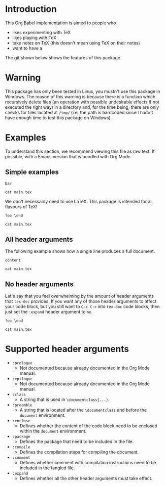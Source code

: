 #+PROPERTY: HEADER-ARGS:DASH+ :exports results
#+PROPERTY: HEADER-ARGS:DASH+ :dir /tmp/
#+PROPERTY: HEADER-ARGS:TEX-DOC+ :tangle /tmp/main.tex

* Introduction

This Org Babel implementation is aimed to people who

+ likes experimenting with TeX
+ likes playing with TeX
+ take notes on TeX (this doesn't mean using TeX on their notes)
+ want to have a 

The gif shown below shows the features of this package.

[[file:./img/1.gif]]

* Warning

This package has only been tested in Linux, you mustn't use this package in Windows. The reason of this warning is because there is a function which recursively delete files (an operation with possible undesirable effects if not executed the right way) in a directory and, for the time being, there are only checks for files located at =/tmp/= (i.e. the path is hardcoded since I hadn't have enough time to test this package on Windows).

* Examples

To understand this section, we recommend viewing this file as raw text. If possible, with a Emacs version that is bundled with Org Mode.

** Simple examples

#+BEGIN_SRC tex-doc
bar
#+END_SRC

#+BEGIN_SRC dash
cat main.tex
#+END_SRC

#+RESULTS:
#+begin_example
%% This file is intended to be compiled by executing the following
%% commands:
%% $ pdflatex {filename}

\documentclass{standalone}

\begin{document}

bar

\end{document}
#+end_example

We don't necessarily need to use LaTeX. This package is intended for all flavours of TeX!

#+HEADER: :compile tex
#+HEADER: :enclose no
#+HEADER: :class no
#+begin_src tex-doc
foo \end
#+end_src

#+begin_src dash  
cat main.tex
#+end_src

#+RESULTS:
#+begin_example
%% This file is intended to be compiled by executing the following
%% commands:
%% $ tex {filename}

foo \end
#+end_example

** All header arguments

The following example shows how a single line produces a full document.

#+HEADER: :class beamer
#+HEADER: :package a b c
#+HEADER: :prologue prologue
#+HEADER: :epilogue epilogue
#+HEADER: :preamble preamble
#+HEADER: :comment yes
#+HEADER: :compile xelatex -shell-escape && biber --nolog && xelatex -shell-escape
#+HEADER: :eval no
#+BEGIN_SRC tex-doc
content
#+END_SRC

#+begin_src dash
cat main.tex
#+end_src

#+RESULTS:
#+begin_example
%% This file is intended to be compiled by executing the following
%% commands:
%% $ xelatex -shell-escape {filename}
%% $ biber --nolog {filename}
%% $ xelatex -shell-escape {filename}

prologue

\documentclass{beamer}

\usepackage{a}
\usepackage{b}
\usepackage{c}

preamble

\begin{document}

content

\end{document}

epilogue
#+end_example

** No header arguments

Let's say that you feel overwhelming by the amount of header arguments that =tex-doc= provides. If you want any of those header arguments to affect your code block, but you still want to =C-c C-c= into =tex-doc= code blocks, then just set the =:expand= header argument to =no=.

#+HEADER: :compile tex
#+HEADER: :expand no
#+BEGIN_SRC tex-doc
foo \end
#+END_SRC

#+BEGIN_SRC dash
cat main.tex
#+END_SRC

#+RESULTS:
#+begin_example
foo \end
#+end_example

* Supported header arguments

+ =:prologue=
  + Not documented because already documented in the Org Mode manual.
+ =:epilogue=
  + Not documented because already documented in the Org Mode manual.
+ =:class=
  + A string that is used in =\documentclass{...}=.
+ =:preamble=
  + A string that is located after the =\documentclass= and before the =document= environment.
+ =:enclose=
  + Defines whether the content of the code block need to be enclosed within the =document= environment.
+ =:package=
  + Defines the package that need to be included in the file.
+ =:compile=
  + Defines the compilation steps for compiling the document.
+ =:comment=
  + Defines whether comment with compilation instructions need to be included in the tangled file.
+ =:expand=
  + Defines whether all the other header arguments must take effect.

